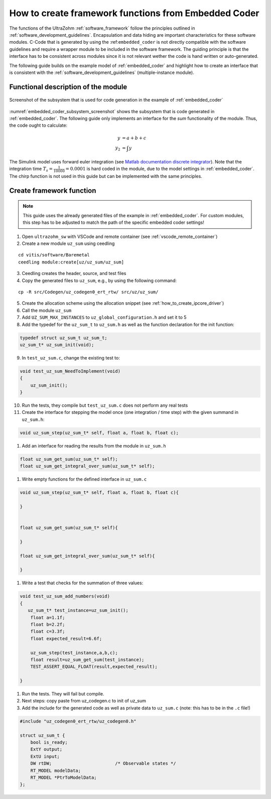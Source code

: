 =====================================================
How to create framework functions from Embedded Coder
=====================================================

The functions of the UltraZohm :ref:`software_framework` follow the principles outlined in :ref:`software_development_guidelines`.
Encapsulation and data hiding are important characteristics for these software modules.
C-Code that is generated by using the :ref:``embedded_coder`` is not directly compatible with the software guidelines and require a wrapper module to be included in the software framework.
The guiding principle is that the interface has to be consistent across modules since it is not relevant wether the code is hand written or auto-generated.

The following guide builds on the example model of :ref:`embedded_coder` and highlight how to create an interface that is consistent with the :ref:`software_development_guidelines` (multiple-instance module).


Functional description of the module
====================================


.. _embedded_coder_subsystem_screenshot:

.. figure:: codegen_simulink.png
   :width: 800px
   :align: center

   Screenshot of the subsystem that is used for code generation in the example of :ref:`embedded_coder`

:numref:`embedded_coder_subsystem_screenshot` shows the subsystem that is code generated in :ref:`embedded_coder`.
The following guide only implements an interface for the *sum* functionality of the module.
Thus, the code ought to calculate:

.. math::

    y &= a + b + c \\
    y_2 &=\int y

The Simulink model uses forward euler integration (see `Matlab documentation discrete integrator <https://de.mathworks.com/help/simulink/slref/discretetimeintegrator.html>`_).
Note that the integration time :math:`T_s=\frac{1}{10000}=0.0001` is hard coded in the module, due to the model settings in :ref:`embedded_coder`.
The chirp function is not used in this guide but can be implemented with the same principles.

Create framework function
=========================

.. note:: This guide uses the already generated files of the example in :ref:`embedded_coder`. For custom modules, this step has to be adjusted to match the path of the specific embedded coder settings!


1. Open ``ultrazohm_sw`` with VSCode and remote container (see :ref:`vscode_remote_container`)
2. Create a new module ``uz_sum`` using ceedling

::

    cd vitis/software/Baremetal
    ceedling module:create[uz/uz_sum/uz_sum]

3. Ceedling creates the header, source, and test files
4. Copy the generated files to ``uz_sum``, e.g., by using the following command:

::

    cp -R src/Codegen/uz_codegen0_ert_rtw/ src/uz/uz_sum/

5. Create the allocation scheme using the allocation snippet (see :ref:`how_to_create_ipcore_driver`)
6. Call the module ``uz_sum``
7. Add ``UZ_SUM_MAX_INSTANCES`` to ``uz_global_configuration.h`` and set it to 5
8. Add the typedef for the ``uz_sum_t`` to ``uz_sum.h`` as well as the function declaration for the init function:

.. code-block:: c

    typedef struct uz_sum_t uz_sum_t;
    uz_sum_t* uz_sum_init(void);


9. In ``test_uz_sum.c``, change the existing test to:

.. code-block:: c

    void test_uz_sum_NeedToImplement(void)
    {
        uz_sum_init();
    }

10. Run the tests, they compile but ``test_uz_sum.c`` does not perform any real tests
#. Create the interface for stepping the model once (one integration / time step) with the given summand in ``uz_sum.h``:

.. code-block:: c

    void uz_sum_step(uz_sum_t* self, float a, float b, float c);


#. Add an interface for reading the results from the module in ``uz_sum.h``

.. code-block:: c

    float uz_sum_get_sum(uz_sum_t* self);
    float uz_sum_get_integral_over_sum(uz_sum_t* self);

#. Write empty functions for the defined interface in ``uz_sum.c``

.. code-block:: c

    void uz_sum_step(uz_sum_t* self, float a, float b, float c){
    
    }


    float uz_sum_get_sum(uz_sum_t* self){

    }

    float uz_sum_get_integral_over_sum(uz_sum_t* self){

    }

#. Write a test that checks for the summation of three values:

.. code-block:: c

    void test_uz_sum_add_numbers(void)
    {
       uz_sum_t* test_instance=uz_sum_init();
        float a=1.1f;
        float b=2.2f;
        float c=3.3f;
        float expected_result=6.6f;

        uz_sum_step(test_instance,a,b,c);
        float result=uz_sum_get_sum(test_instance);
        TEST_ASSERT_EQUAL_FLOAT(result,expected_result);

    }

#. Run the tests. They will fail but compile.

#. Next steps: copy paste from uz_codegen.c to init of uz_sum



#. Add the include for the generated code as well as private data to ``uz_sum.c`` (note: this has to be in the ``.c`` file!)

.. code-block:: c

    #include "uz_codegen0_ert_rtw/uz_codegen0.h"

    struct uz_sum_t {
        bool is_ready;
        ExtY output;
        ExtU input;
        DW rtDW;                        /* Observable states */
        RT_MODEL modelData;
        RT_MODEL *PtrToModelData;
    };









    





